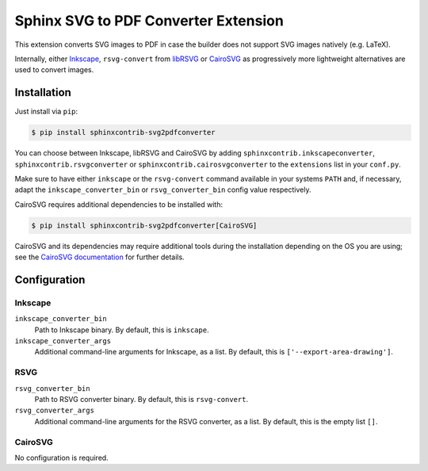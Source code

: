 *************************************
Sphinx SVG to PDF Converter Extension
*************************************

This extension converts SVG images to PDF in case the builder does not support
SVG images natively (e.g. LaTeX).

Internally, either `Inkscape <https://inkscape.org/>`_, ``rsvg-convert``
from `libRSVG <https://wiki.gnome.org/Projects/LibRsvg>`_ or `CairoSVG
<https://cairosvg.org/>`_ as progressively more lightweight alternatives
are used to convert images.


Installation
============

Just install via ``pip``:

.. code-block:: console

   $ pip install sphinxcontrib-svg2pdfconverter

You can choose between Inkscape, libRSVG and CairoSVG by adding
``sphinxcontrib.inkscapeconverter``, ``sphinxcontrib.rsvgconverter`` or
``sphinxcontrib.cairosvgconverter`` to the ``extensions`` list in your
``conf.py``.

Make sure to have either ``inkscape`` or the ``rsvg-convert`` command available
in your systems ``PATH`` and, if necessary, adapt the
``inkscape_converter_bin`` or ``rsvg_converter_bin`` config value respectively.

CairoSVG requires additional dependencies to be installed with:

.. code-block:: console

   $ pip install sphinxcontrib-svg2pdfconverter[CairoSVG]

CairoSVG and its dependencies may require additional tools during the
installation depending on the OS you are using; see the `CairoSVG documentation
<https://cairosvg.org/documentation/#installation>`_ for further details.

Configuration
=============

Inkscape
--------

``inkscape_converter_bin``
    Path to Inkscape binary. By default, this is ``inkscape``.

``inkscape_converter_args``
    Additional command-line arguments for Inkscape, as a list. By
    default, this is ``['--export-area-drawing']``.

RSVG
----

``rsvg_converter_bin``
    Path to RSVG converter binary. By default, this is ``rsvg-convert``.

``rsvg_converter_args``
    Additional command-line arguments for the RSVG converter, as a list. By
    default, this is the empty list ``[]``.

CairoSVG
--------

No configuration is required.
